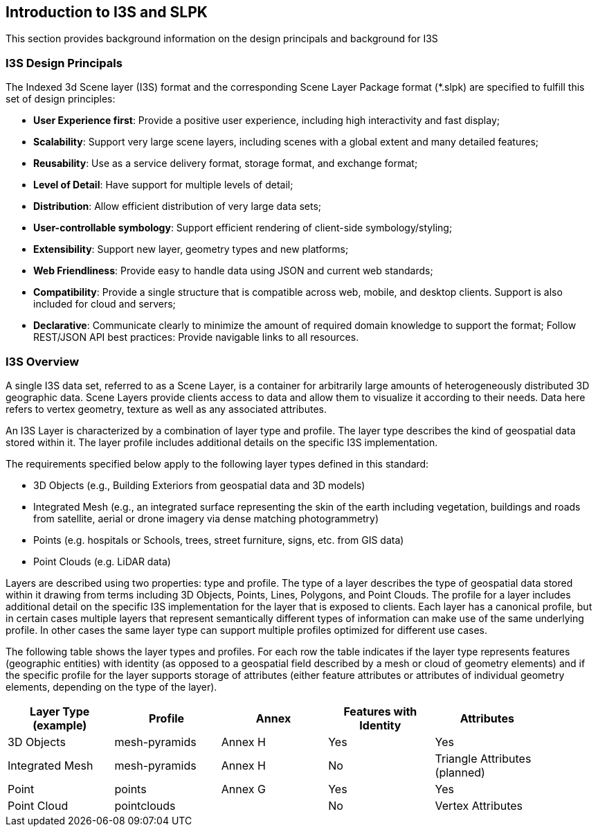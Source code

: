 == Introduction to I3S and SLPK

This section provides background information on the design principals and background for I3S

=== I3S Design Principals

The Indexed 3d Scene layer (I3S) format and the corresponding Scene Layer Package format (*.slpk) are specified to fulfill this set of design principles: 

- *User Experience first*: Provide a positive user experience, including high interactivity and fast display;
- *Scalability*: Support very large scene layers, including scenes with a global extent and many detailed features;
- *Reusability*: Use as a service delivery format, storage format, and exchange format;
- *Level of Detail*: Have support for multiple levels of detail;
- *Distribution*: Allow efficient distribution of very large data sets;
- *User-controllable symbology*: Support efficient rendering of client-side symbology/styling;
- *Extensibility*: Support new layer, geometry types and new platforms;
- *Web Friendliness*: Provide easy to handle data using JSON and current web standards;
- *Compatibility*: Provide a single structure that is compatible across web, mobile, and desktop clients. Support is also included for cloud and servers;
- *Declarative*: Communicate clearly to minimize the amount of required domain knowledge to support the format; Follow REST/JSON API best practices: Provide navigable links to all resources.

=== I3S Overview

A single I3S data set, referred to as a Scene Layer, is a container for arbitrarily large amounts of heterogeneously distributed 3D geographic data. Scene Layers provide clients access to data and allow them to visualize it according to their needs.   Data here refers to vertex geometry, texture as well as any associated attributes. 

An I3S Layer is characterized by a combination of layer type and profile. The layer type describes the kind of geospatial data stored within it. The layer profile includes additional details on the specific I3S implementation. 

The requirements specified below apply to the following layer types defined in this standard:

- 3D Objects (e.g., Building Exteriors from geospatial data and 3D models)
-	Integrated Mesh (e.g., an integrated surface representing the skin of the earth including vegetation, buildings and roads from satellite, aerial or drone imagery via dense matching photogrammetry) 
-	Points (e.g. hospitals or Schools, trees, street furniture, signs, etc. from GIS data)
-	Point Clouds (e.g. LiDAR data) 

Layers are described using two properties: type and profile. The type of a layer describes the type of geospatial data stored within it drawing from terms including 3D Objects, Points, Lines, Polygons, and Point Clouds. The profile for a layer includes additional detail on the specific I3S implementation for the layer that is exposed to clients. Each layer has a canonical profile, but in certain cases multiple layers that represent semantically different types of information can make use of the same underlying profile. In other cases the same layer type can support multiple profiles optimized for different use cases. 

The following table shows the layer types and profiles. For each row the table indicates if the layer type represents features (geographic entities) with identity (as opposed to a geospatial field described by a mesh or cloud of geometry elements) and if the specific profile for the layer supports storage of attributes (either feature attributes or attributes of individual geometry elements, depending on the type of the layer).

[width="90%",options="header"]
|===
|Layer Type (example) |	Profile |	Annex |	Features with Identity |Attributes
|3D Objects|	mesh-pyramids	|Annex H |Yes	|Yes
|Integrated Mesh|mesh-pyramids	|Annex H |No	|Triangle Attributes (planned)
|Point| points	|Annex G |Yes	|Yes
|Point Cloud	|pointclouds | |	No|Vertex Attributes
|===

